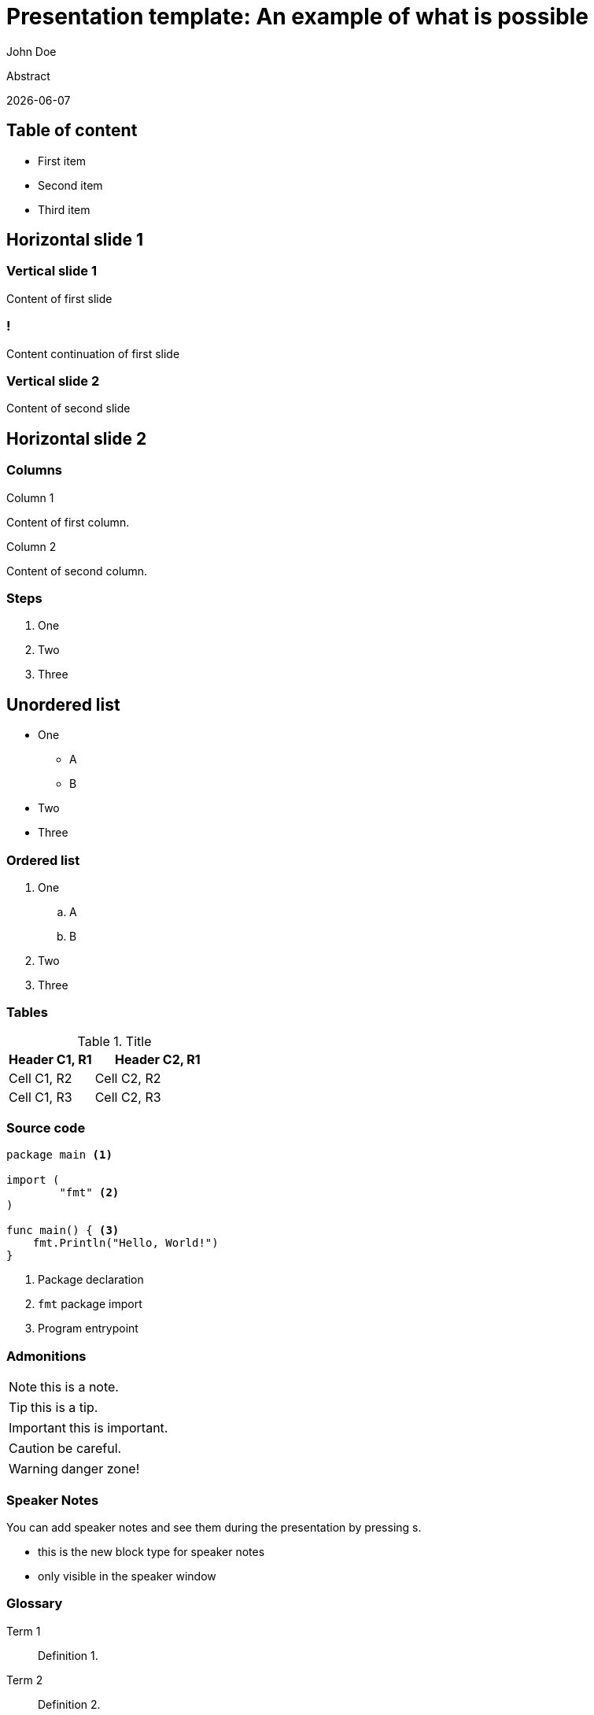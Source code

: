 = Presentation template: An example of what is possible
John Doe
:revealjsdir: ~/node_modules/@camptocamp/reveal.js
:highlightjsdir: ~/node_modules/@highlightjs/cdn-assets
:stylesdir: css
:imagesdir: images
:docinfo: private,shared
:favicon: favicon-32x32.png
:icons: font
:iconfont-remote!:
:source-highlighter: highlight.js
// FIXME
// Re-enable once Dagger issue is fixed
// https://github.com/dagger/dagger/pull/6914
// :kroki-server-url: http://kroki:8000
:kroki-fetch-diagram: true
:revealjs_theme: camptocamp
:revealjs_plugin_zoom: disabled
:revealjs_plugin_notes: disabled
:revealjs_controlsLayout: edges
:revealjs_slideNumber: c/t
:revealjs_hash: true
:revealjs_mouseWheel: true
// Enable keyboard macro
:experimental: true

Abstract

{docdate}

== Table of content

* First item
* Second item
* Third item

== Horizontal slide 1

=== Vertical slide 1

Content of first slide

=== !

Content continuation of first slide

=== Vertical slide 2

Content of second slide

== Horizontal slide 2

[.columns]
=== Columns

[.column]
--
Column 1

Content of first column.
--

[.column]
--
Column 2

Content of second column.
--

=== Steps

[%step]
. One
. Two
. Three

== Unordered list

* One
** A
** B
* Two
* Three

=== Ordered list

. One
.. A
.. B
. Two
. Three

=== Tables

.Title
[%header, cols="2,3"]
|===
|Header C1, R1
|Header C2, R1

|Cell C1, R2
|Cell C2, R2

|Cell C1, R3
|Cell C2, R3
|===

=== Source code

[source, golang, highlight="1|3..5|7..9"]
--
package main <1>

import (
	"fmt" <2>
)

func main() { <3>
    fmt.Println("Hello, World!")
}
--
<1> Package declaration
<2> `fmt` package import
<3> Program entrypoint

=== Admonitions

NOTE: this is a note.

TIP: this is a tip.

IMPORTANT: this is important.

CAUTION: be careful.

WARNING: danger zone!

=== Speaker Notes

You can add speaker notes and see them during the presentation by pressing s.

[.notes]
****
* this is the new block type for speaker notes
* only visible in the speaker window
****

=== Glossary

Term 1::
Definition 1.

Term 2::
Definition 2.

Term 3::
Definition 3.

=== Image

image::logo.svg[]

=== Diagram

nomnoml::diagrams/test.uml[]
